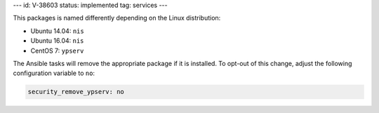 ---
id: V-38603
status: implemented
tag: services
---

This packages is named differently depending on the Linux distribution:

* Ubuntu 14.04: ``nis``
* Ubuntu 16.04: ``nis``
* CentOS 7: ``ypserv``

The Ansible tasks will remove the appropriate package if it is installed. To
opt-out of this change, adjust the following configuration variable to ``no``:

.. code-block:: yaml

    security_remove_ypserv: no
